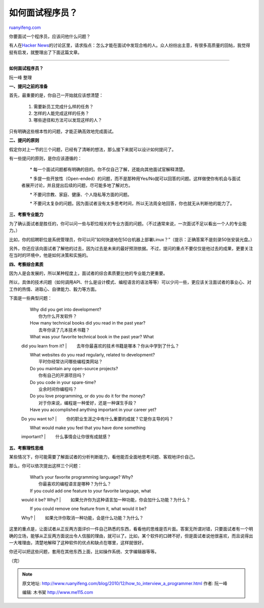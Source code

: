 .. _201012_how_to_interview_a_programmer:

如何面试程序员？
===================================

`ruanyifeng.com <http://www.ruanyifeng.com/blog/2010/12/how_to_interview_a_programmer.html>`__

你要面试一个程序员，应该问他什么问题？

有人在\ `Hacker
News <http://news.ycombinator.com/item?id=1984518>`__\ 的讨论区里，请求指点：怎么才能在面试中发现合格的人。众人纷纷出主意，有很多高质量的回帖，我觉得挺有启发，就整理出了下面这篇文章。


===================================

**如何面试程序员？**

阮一峰 整理

**一、提问之前的准备**

首先，最重要的是，你自己一开始就应该想清楚：

    　　1. 需要新员工完成什么样的任务？

    　　2. 怎样的人能完成这样的任务？

    　　3. 哪些途径和方法可以发现这样的人？

只有明确这些根本性的问题，才能正确高效地完成面试。

**二、提问的原则**

假定你对上一节的三个问题，已经有了清晰的想法，那么接下来就可以设计如何提问了。

有一些提问的原则，是你应该遵循的：

    　　\*
    每一个面试问题都有明确的目的。你不仅自己了解，还能向其他面试官解释清楚。

    　　\*
    多提一些开放性（Open-ended）的问题，而不是那种用Yes/No就可以回答的问题。这样做使你有机会与面试者展开讨论，并且提出后续的问题，尽可能多地了解对方。

    　　\* 不要问宗教、家庭、健康、个人隐私等方面的问题。

    　　\*
    不要问太复杂的问题。因为面试者没有太多思考时间，所以无法周全地回答，你也就无从判断他的能力了。

**三、考察专业能力**

为了确认面试者是胜任的，你可以问一些与职位相关的专业方面的问题。（不过通常来说，一次面试不足以看出一个人的专业能力。）

比如，你的招聘职位是系统管理员，你可以问”如何快速地在50台机器上部署Linux？”（提示：正确答案不是刻录50张安装光盘。）

另外，你还应该向面试者了解他的过去，因为过去是未来的最好预测依据。不过，提问的重点不要仅仅是他过去的成果，更要关注在当时的环境中，他是如何决策和实施的。

**四、考察综合素质**

因为人是会发展的，所以某种程度上，面试者的综合素质要比他的专业能力更重要。

所以，具体的技术问题（如何调用API、什么是设计模式、编程语言的语法等等）可以少问一些，更应该关注面试者的事业心、对工作的热情、进取心、自律能力、毅力等方面。

下面是一些典型问题：

    | 　　Why did you get into development?
    |  　　你为什么开发软件？

    | 　　How many technical books did you read in the past year?
    |  　　去年你读了几本技术书籍？

    | 　　What was your favorite technical book in the past year? What
    did you learn from it?
    |  　　去年你最喜欢的技术书籍是哪本？你从中学到了什么？

    | 　　What websites do you read regularly, related to development?
    |  　　平时你经常访问哪些编程类网站？

    | 　　Do you maintain any open-source projects?
    |  　　你有自己的开源项目吗？

    | 　　Do you code in your spare-time?
    |  　　业余时间你编程吗？

    | 　　Do you love programming, or do you do it for the money?
    |  　　对于你来说，编程是一种爱好，还是一种谋生手段？

    | 　　Have you accomplished anything important in your career yet?
    Do you want to?
    |  　　你的职业生涯之中有什么重要的成就？它是你主导的吗？

    | 　　What would make you feel that you have done something
    important?
    |  　　什么事情会让你很有成就感？

**五、考察理性思维**

某些情况下，你可能需要了解面试者的分析判断能力，看他能否全面地思考问题、客观地评价自己。

那么，你可以依次提出这样三个问题：

    | 　　What’s your favorite programming language? Why?
    |  　　你最喜欢的编程语言是哪种？为什么？

    | 　　If you could add one feature to your favorite language, what
    would it be? Why?
    |  　　如果允许你为这种语言加一种功能，你会加什么功能？为什么？

    | 　　If you could remove one feature from it, what would it be?
    Why?
    |  　　如果允许你取消一种功能，会是什么功能？为什么？

这里的重点是，让面试者从正反两方面评价一件自己熟悉的东西，看看他的思维是否片面。答案无所谓对错，只要面试者有一个明确的立场，能够从正反两方面说出令人信服的理由，就可以了。比如，某个软件的口碑不好，但是面试者说他很喜欢，而且说得出一大堆理由，清楚地解释了这种软件的优点和缺点在哪里，这样就很好。

你还可以把这些问题，套用在其他东西上面，比如操作系统、文字编辑器等等。

| （完）

.. note::
    原文地址: http://www.ruanyifeng.com/blog/2010/12/how_to_interview_a_programmer.html 
    作者: 阮一峰 

    编辑: 木书架 http://www.me115.com